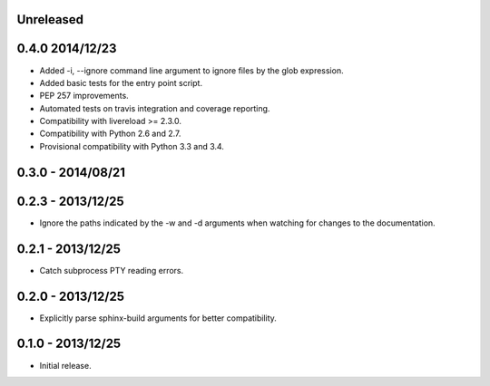 Unreleased
----------


0.4.0 2014/12/23
----------------
* Added -i, --ignore command line argument to ignore files by the glob
  expression.
* Added basic tests for the entry point script.
* PEP 257 improvements.
* Automated tests on travis integration and coverage reporting.
* Compatibility with livereload >= 2.3.0.
* Compatibility with Python 2.6 and 2.7.
* Provisional compatibility with Python 3.3 and 3.4.


0.3.0 - 2014/08/21
------------------


0.2.3 - 2013/12/25
------------------
* Ignore the paths indicated by the -w and -d arguments when watching for
  changes to the documentation.


0.2.1 - 2013/12/25
------------------
* Catch subprocess PTY reading errors.


0.2.0 - 2013/12/25
------------------
* Explicitly parse sphinx-build arguments for better compatibility.


0.1.0 - 2013/12/25
------------------
* Initial release.
